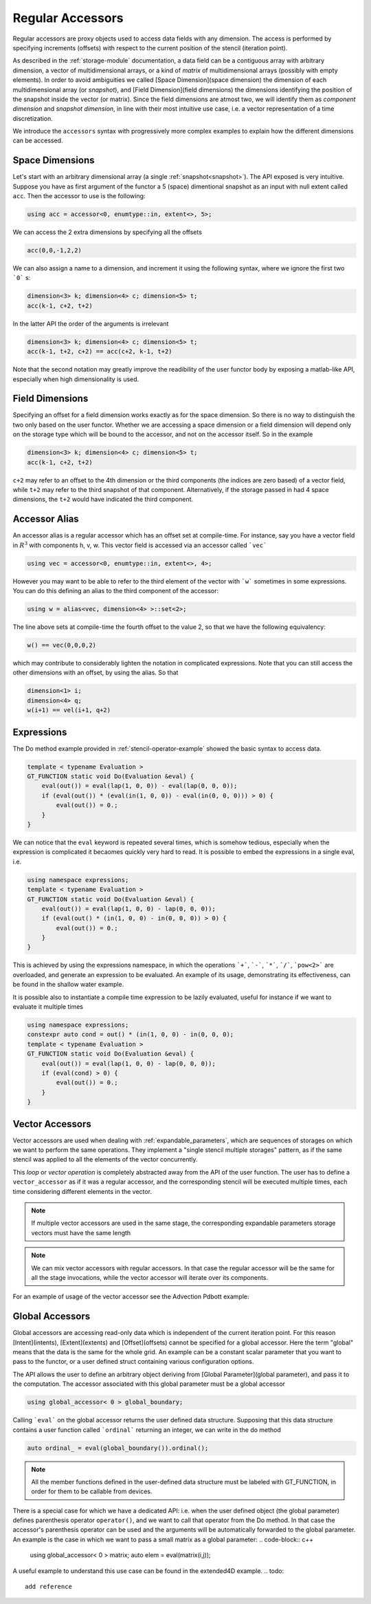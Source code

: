 ========================
 Regular Accessors
========================

Regular accessors are proxy objects
used to access data fields
with any dimension. The access is performed by
specifying increments (offsets) with respect to
the current position of the stencil (iteration point).

As described in the :ref:`storage-module` documentation,
a data field can be a contiguous array
with arbitrary dimension, a vector of multidimensional arrays,
or a kind of `matrix` of multidimensional
arrays (possibly with empty elements).
In order to avoid ambiguities we called
[Space Dimension](space dimension) the dimension of each
multidimensional array (or `snapshot`),
and [Field Dimension](field dimensions) the dimensions identifying
the position of the snapshot inside the
vector (or matrix). Since the field dimensions are atmost two,
we will identify them as `component dimension`
and `snapshot dimension`, in line with their most intuitive use case,
i.e. a vector representation of a time discretization.

.. todo:: 
 this needs reformulation

We introduce the ``accessors``
syntax with progressively more complex examples
to explain how the different dimensions can be accessed.

-------------------
Space Dimensions
-------------------

Let's start with an arbitrary dimensional array
(a single :ref:`snapshot<snapshot>`). The API exposed is very intuitive.
Suppose you have as first argument of the functor a
5 (space) dimentional snapshot as an input with null extent called ``acc``.
Then the accessor to use is the following:

.. code-block:: c++

 using acc = accessor<0, enumtype::in, extent<>, 5>;

We can access the 2 extra dimensions by specifying all the offsets

.. code-block:: c++

 acc(0,0,-1,2,2)

We can also assign a name to a dimension, and increment it
using the following syntax, where we ignore the first two ```0``` s:

.. code-block:: c++

 dimension<3> k; dimension<4> c; dimension<5> t;
 acc(k-1, c+2, t+2)


In the latter API the order of the arguments is irrelevant

.. code-block:: c++

 dimension<3> k; dimension<4> c; dimension<5> t;
 acc(k-1, t+2, c+2) == acc(c+2, k-1, t+2)

Note that the second notation may greatly improve the readibility of the
user functor body by exposing a matlab-like API, especially when high
dimensionality is used.

----------------------
Field Dimensions
----------------------

Specifying an offset for a field dimension works exactly as for the
space dimension. So there is no way to distinguish the two only based
on the user functor. Whether we are accessing a space dimension or a field
dimension will depend only on the storage type which will be bound to the
accessor, and not on the accessor itself. So in the example

.. code-block:: c++

 dimension<3> k; dimension<4> c; dimension<5> t;
 acc(k-1, c+2, t+2)

``c+2`` may refer to an offset to the 4th dimension or the third components (the indices are
zero based) of a vector field, while ``t+2`` may refer to the third snapshot of that component.
Alternatively, if the storage passed in had 4 space dimensions, the ``t+2`` would have
indicated the third component.

----------------------
Accessor Alias
----------------------

An accessor alias is a regular accessor which has an offset set at compile-time.
For instance, say you have a vector field in :math:`R^3` with components h, v, w.
This vector field is accessed via an accessor called ```vec```

.. code-block:: c++

 using vec = accessor<0, enumtype::in, extent<>, 4>;

However you may want to be able to refer to the third element of the vector
with ```w``` sometimes
in some expressions. You can do this defining an alias to the third component
of the accessor:

.. code-block:: c++

 using w = alias<vec, dimension<4> >::set<2>;

The line above sets at compile-time the fourth offset to the value 2, so that we have
the following equivalency:

.. code-block:: c++

 w() == vec(0,0,0,2)

which may contribute to considerably lighten the notation in complicated expressions.
Note that you can still access the other dimensions with an offset, by using the alias. So that

.. code-block:: c++

 dimension<1> i;
 dimension<4> q;
 w(i+1) == vel(i+1, q+2)


-------------------
Expressions
-------------------

The Do method example provided in :ref:`stencil-operator-example` showed the basic syntax to access data.

.. code-block:: c++

 template < typename Evaluation >
 GT_FUNCTION static void Do(Evaluation &eval) {
     eval(out()) = eval(lap(1, 0, 0)) - eval(lap(0, 0, 0));
     if (eval(out()) * (eval(in(1, 0, 0)) - eval(in(0, 0, 0))) > 0) {
         eval(out()) = 0.;
     }
 }


We can notice that the ``eval`` keyword is repeated several times, which is somehow
tedious, especially when the expression is complicated it becaomes quickly very hard to read.
It is possible to embed the expressions in a single eval, i.e.

.. code-block:: c++

 using namespace expressions;
 template < typename Evaluation >
 GT_FUNCTION static void Do(Evaluation &eval) {
     eval(out()) = eval(lap(1, 0, 0) - lap(0, 0, 0));
     if (eval(out() * (in(1, 0, 0) - in(0, 0, 0)) > 0) {
         eval(out()) = 0.;
     }
 }

This is achieved by using the expressions namespace, in which the operations ```+```, ```-```,
```*```, ```/```, ```pow<2>``` are
overloaded, and generate an expression to be evaluated. An example of its
usage, demonstrating its effectiveness, can be found in the
shallow water example.

.. todo::
 add reference to shallow water

It is possible also to instantiate a compile time expression to be lazily evaluated,
useful for instance if we want to evaluate it multiple times

.. code-block:: c++

 using namespace expressions;
 constexpr auto cond = out() * (in(1, 0, 0) - in(0, 0, 0);
 template < typename Evaluation >
 GT_FUNCTION static void Do(Evaluation &eval) {
     eval(out()) = eval(lap(1, 0, 0) - lap(0, 0, 0));
     if (eval(cond) > 0) {
         eval(out()) = 0.;
     }
 }

-------------------------
Vector Accessors
-------------------------

Vector accessors are used when dealing with
:ref:`expandable_parameters`,
which are sequences of storages on which we want to perform the same
operations. They implement a "single stencil multiple storages" pattern,
as if the same stencil was applied to all the elements of the vector concurrently.

This `loop` or `vector operation` is completely abstracted away from the API of the
user function. The user has to define a ``vector_accessor`` as if it was a regular
accessor, and the corresponding stencil will be executed multiple times, each time
considering different elements in the vector.

.. note::
 If multiple vector accessors are used in the same
 stage, the corresponding expandable parameters
 storage vectors must have the same length

.. note:: 

 We can mix vector accessors with regular accessors.
 In that case the regular accessor will be the same for
 all the stage invocations, while the vector accessor
 will iterate over its components.

For an example of usage of the vector accessor see the Advection Pdbott example:

.. todo::
 add reference

------------------------------
Global Accessors
------------------------------

Global accessors are accessing read-only data which is independent of the current iteration point.
For this reason [Intent](intents), [Extent](extents) and [Offset](offsets) cannot be specified for a global accessor.
Here the term "global" means that the data is the same for the whole grid. An example can be
a constant scalar parameter that you want to pass to the functor, or a user defined struct containing
various configuration options.

The API allows the user to define an arbitrary object deriving from [Global Parameter](global parameter), and pass it
to the computation. The accessor associated with this global parameter must be a global accessor

.. code-block:: c++

    using global_accessor< 0 > global_boundary;

Calling ```eval``` on the global accessor returns the user defined data structure. Supposing that
this data structure contains a user function called ```ordinal``` returning an integer, we can write
in the do method

.. code-block:: c++

    auto ordinal_ = eval(global_boundary()).ordinal();

.. note:: 
 All the member functions defined in the user-defined
 data structure must be labeled with GT_FUNCTION, in
 order for them to be callable from devices.

There is a special case for which we have a dedicated API: i.e. when the user defined object
(the global parameter)
defines parenthesis operator ``operator()``, and we want to call that operator from the Do method.
In that case the accessor's parenthesis operator can be used and the arguments will be
automatically forwarded to the global parameter. An example is the case in which we want to pass
a small matrix as a global parameter:
.. code-block:: c++

    using global_accessor< 0 > matrix;
    auto elem = eval(matrix(i,j));

A useful example to understand this use case can be found in the extended4D example.
.. todo:: 
 add reference

